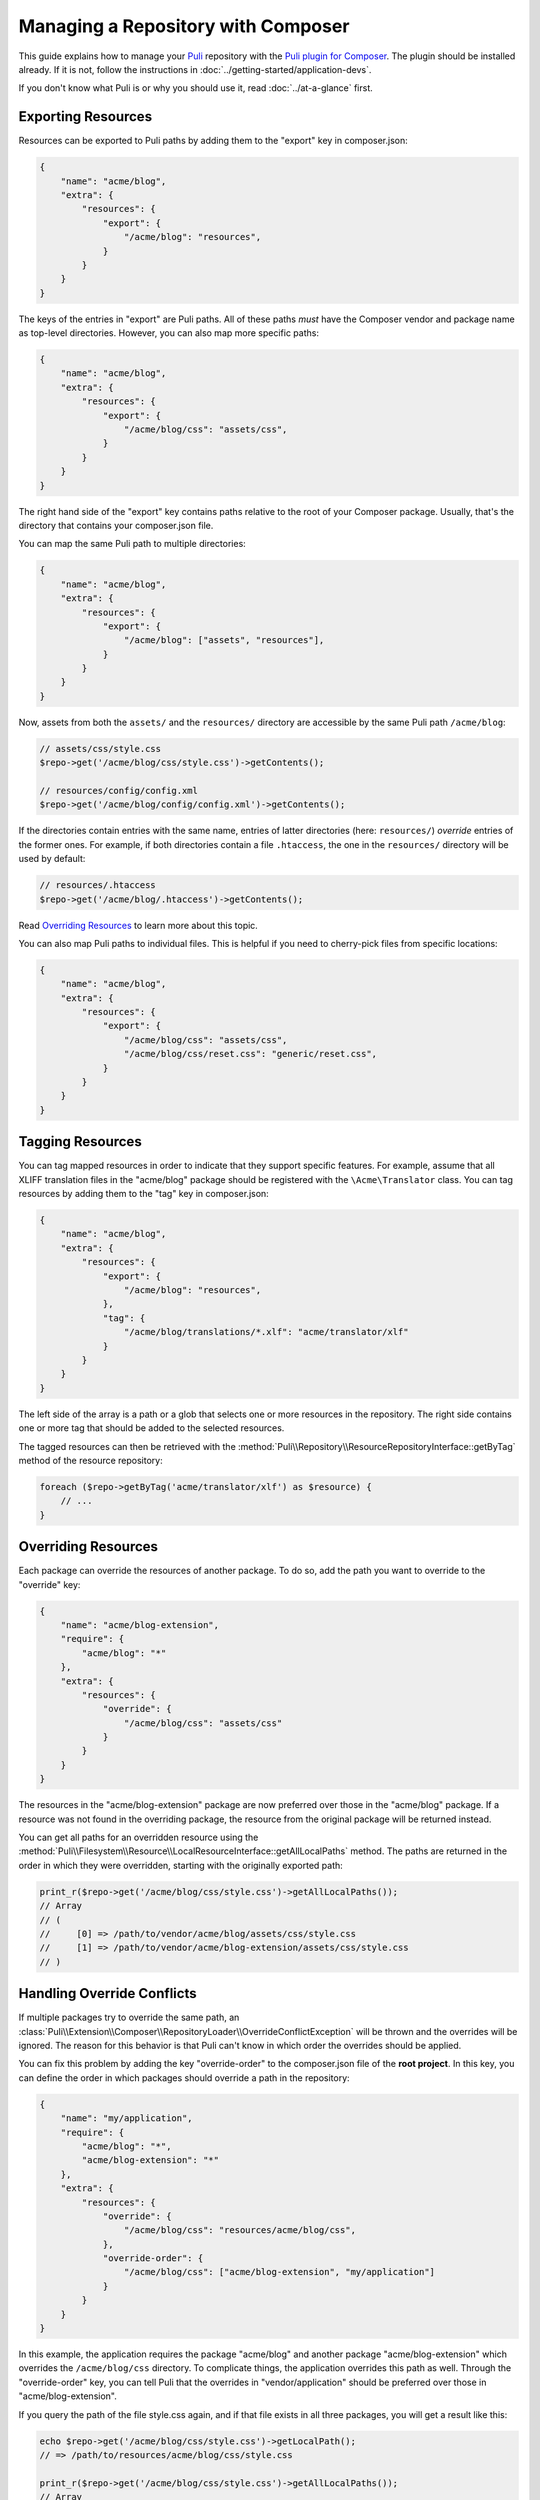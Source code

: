 Managing a Repository with Composer
===================================

This guide explains how to manage your Puli_ repository with the `Puli plugin
for Composer`_. The plugin should be installed already. If it is not, follow
the instructions in :doc:`../getting-started/application-devs`.

If you don't know what Puli is or why you should use it, read
:doc:`../at-a-glance` first.

Exporting Resources
-------------------

Resources can be exported to Puli paths by adding them to the "export" key
in composer.json:

.. code-block:: json

    {
        "name": "acme/blog",
        "extra": {
            "resources": {
                "export": {
                    "/acme/blog": "resources",
                }
            }
        }
    }

The keys of the entries in "export" are Puli paths. All of these paths *must*
have the Composer vendor and package name as top-level directories. However,
you can also map more specific paths:

.. code-block:: json

    {
        "name": "acme/blog",
        "extra": {
            "resources": {
                "export": {
                    "/acme/blog/css": "assets/css",
                }
            }
        }
    }

The right hand side of the "export" key contains paths relative to the root
of your Composer package. Usually, that's the directory that contains your
composer.json file.

You can map the same Puli path to multiple directories:

.. code-block:: json

    {
        "name": "acme/blog",
        "extra": {
            "resources": {
                "export": {
                    "/acme/blog": ["assets", "resources"],
                }
            }
        }
    }

Now, assets from both the ``assets/`` and the ``resources/`` directory are
accessible by the same Puli path ``/acme/blog``:

.. code-block:: php

    // assets/css/style.css
    $repo->get('/acme/blog/css/style.css')->getContents();

    // resources/config/config.xml
    $repo->get('/acme/blog/config/config.xml')->getContents();

If the directories contain entries with the same name, entries of latter
directories (here: ``resources/``) *override* entries of the former ones. For
example, if both directories contain a file ``.htaccess``, the one in the
``resources/`` directory will be used by default:

.. code-block:: php

    // resources/.htaccess
    $repo->get('/acme/blog/.htaccess')->getContents();

Read `Overriding Resources`_ to learn more about this topic.

You can also map Puli paths to individual files. This is helpful if you need
to cherry-pick files from specific locations:

.. code-block:: json

    {
        "name": "acme/blog",
        "extra": {
            "resources": {
                "export": {
                    "/acme/blog/css": "assets/css",
                    "/acme/blog/css/reset.css": "generic/reset.css",
                }
            }
        }
    }

Tagging Resources
-----------------

You can tag mapped resources in order to indicate that they support specific
features. For example, assume that all XLIFF translation files in the
"acme/blog" package should be registered with the ``\Acme\Translator`` class.
You can tag resources by adding them to the "tag" key in composer.json:

.. code-block:: json

    {
        "name": "acme/blog",
        "extra": {
            "resources": {
                "export": {
                    "/acme/blog": "resources",
                },
                "tag": {
                    "/acme/blog/translations/*.xlf": "acme/translator/xlf"
                }
            }
        }
    }

The left side of the array is a path or a glob that selects one or more
resources in the repository. The right side contains one or more tag that should
be added to the selected resources.

The tagged resources can then be retrieved with the
:method:`Puli\\Repository\\ResourceRepositoryInterface::getByTag` method of the
resource repository:

.. code-block:: php

    foreach ($repo->getByTag('acme/translator/xlf') as $resource) {
        // ...
    }

Overriding Resources
--------------------

Each package can override the resources of another package. To do so, add the
path you want to override to the "override" key:

.. code-block:: json

    {
        "name": "acme/blog-extension",
        "require": {
            "acme/blog": "*"
        },
        "extra": {
            "resources": {
                "override": {
                    "/acme/blog/css": "assets/css"
                }
            }
        }
    }

The resources in the "acme/blog-extension" package are now preferred over those
in the "acme/blog" package. If a resource was not found in the overriding
package, the resource from the original package will be returned instead.

You can get all paths for an overridden resource using the
:method:`Puli\\Filesystem\\Resource\\LocalResourceInterface::getAllLocalPaths`
method. The paths are returned in the order in which they were overridden,
starting with the originally exported path:

.. code-block:: php

    print_r($repo->get('/acme/blog/css/style.css')->getAllLocalPaths());
    // Array
    // (
    //     [0] => /path/to/vendor/acme/blog/assets/css/style.css
    //     [1] => /path/to/vendor/acme/blog-extension/assets/css/style.css
    // )

Handling Override Conflicts
---------------------------

If multiple packages try to override the same path, an
:class:`Puli\\Extension\\Composer\\RepositoryLoader\\OverrideConflictException`
will be thrown and the overrides will be ignored. The reason for this behavior
is that Puli can't know in which order the overrides should be applied.

You can fix this problem by adding the key "override-order" to the composer.json
file of the **root project**. In this key, you can define the order in
which packages should override a path in the repository:

.. code-block:: json

    {
        "name": "my/application",
        "require": {
            "acme/blog": "*",
            "acme/blog-extension": "*"
        },
        "extra": {
            "resources": {
                "override": {
                    "/acme/blog/css": "resources/acme/blog/css",
                },
                "override-order": {
                    "/acme/blog/css": ["acme/blog-extension", "my/application"]
                }
            }
        }
    }

In this example, the application requires the package "acme/blog" and another
package "acme/blog-extension" which overrides the ``/acme/blog/css`` directory.
To complicate things, the application overrides this path as well. Through
the "override-order" key, you can tell Puli that the overrides in
"vendor/application" should be preferred over those in "acme/blog-extension".

If you query the path of the file style.css again, and if that file exists in
all three packages, you will get a result like this:

.. code-block:: php

    echo $repo->get('/acme/blog/css/style.css')->getLocalPath();
    // => /path/to/resources/acme/blog/css/style.css

    print_r($repo->get('/acme/blog/css/style.css')->getAllLocalPaths());
    // Array
    // (
    //     [0] => /path/to/vendor/acme/blog/assets/css/style.css
    //     [1] => /path/to/vendor/acme/blog-extension/assets/css/style.css
    //     [2] => /path/to/resources/acme/blog/css/style.css
    // )

Further Reading
---------------

Read :doc:`../uris` to learn how to use multiple repositories side by side.

.. _Puli: https://github.com/puli/puli
.. _Puli plugin for Composer: https://github.com/puli/composer-puli-plugin
